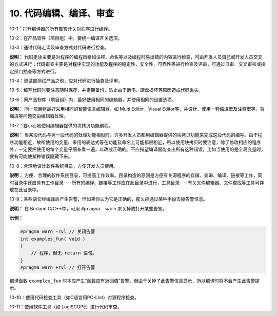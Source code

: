 10. 代码编辑、编译、审查
============================

10-1：打开编译器的所有告警开关对程序进行编译。

10-2：在产品软件（项目组）中，要统一编译开关选项。 

10-3：通过代码走读及审查方式对代码进行检查。 

**说明：** 代码走读主要是对程序的编程风格如注释、命名等以及编程时易出错的内容进行检查，可由开发人员自己或开发人员交叉的方式进行；代码审查主要是对程序实现的功能及程序的稳定性、安全性、可靠性等进行检查及评审，可通过自审、交叉审核或指定部门抽查等方式进行。 

10-4：测试部测试产品之前，应对代码进行抽查及评审。 

10-5：编写代码时要注意随时保存，并定期备份，防止由于断电、硬盘损坏等原因造成代码丢失。 

10-6：同产品软件（项目组）内，最好使用相同的编辑器，并使用相同的设置选项。 

**说明：** 同一项目组最好采用相同的智能语言编辑器，如 Muiti  Editor，Visual  Editor等，并设计、使用一套缩进宏及注释宏等，将缩进等问题交由编辑器处理。 

10-7：要小心地使用编辑器提供的块拷贝功能编程。 

**说明：** 当某段代码与另一段代码的处理功能相似时，许多开发人员都用编辑器提供的块拷贝功能来完成这段代码的编写。由于程序功能相近，故所使用的变量、采用的表达式等在功能及命名上可能都很相近，所以使用块拷贝时要注意，除了修改相应的程序外，一定要把使用的每个变量仔细查看一遍，以改成正确的。不应指望编译器能查出所有这种错误，比如当使用的是全局变量时，就有可能使某种错误隐藏下来。 

10-8：合理地设计软件系统目录，方便开发人员使用。 

**说明：** 方便、合理的软件系统目录，可提高工作效率。目录构造的原则是方便有关源程序的存储、查询、编译、链接等工作，同时目录中还应具有工作目录----所有的编译、链接等工作应在此目录中进行，工具目录----有关文件编辑器、文件查找等工具可存放在此目录中。

10-9：某些语句经编译后产生告警，但如果你认为它是正确的，那么应通过某种手段去掉告警信息。 

**说明：** 在 Borland C/C++中，可用 ``#pragma  warn`` 来关掉或打开某些告警。 

**示例：**

.. code-block:: c 

    #pragma warn -rvl // 关闭告警 
    int examples_fun( void ) 
    { 
        // 程序，但无 return 语句。 
    } 
    #pragma warn +rvl // 打开告警 

编译函数 ``examples_fun`` 时本应产生“函数应有返回值”告警，但由于关掉了此告警信息显示，所以编译时将不会产生此告警提示。 

10-10：使用代码检查工具（如C语言用PC-Lint）对源程序检查。 

10-11：使用软件工具（如 LogiSCOPE）进行代码审查。
